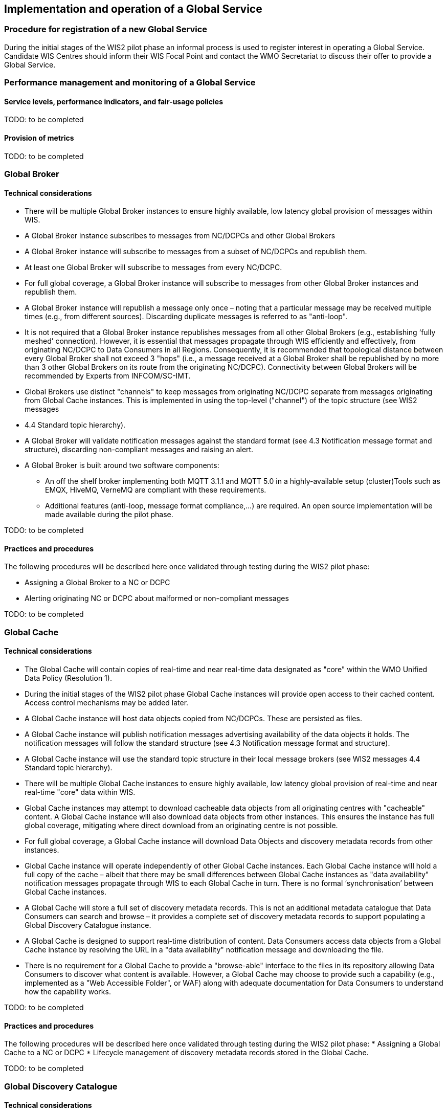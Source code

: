 == Implementation and operation of a Global Service

=== Procedure for registration of a new Global Service

During the initial stages of the WIS2 pilot phase an informal process is used to register interest in operating a Global Service. Candidate WIS Centres should inform their WIS Focal Point and contact the WMO Secretariat to discuss their offer to provide a Global Service.

=== Performance management and monitoring of a Global Service

==== Service levels, performance indicators, and fair-usage policies

TODO: to be completed

==== Provision of metrics

TODO: to be completed

=== Global Broker

==== Technical considerations

* There will be multiple Global Broker instances to ensure highly available, low latency global provision of messages within WIS.
* A Global Broker instance subscribes to messages from NC/DCPCs and other Global Brokers
* A Global Broker instance will subscribe to messages from a subset of NC/DCPCs and republish them.
* At least one Global Broker will subscribe to messages from every NC/DCPC.
* For full global coverage, a Global Broker instance will subscribe to messages from other Global Broker instances and republish them.
* A Global Broker instance will republish a message only once – noting that a particular message may be received multiple times (e.g., from different sources). Discarding duplicate messages is referred to as "anti-loop".
* It is not required that a Global Broker instance republishes messages from all other Global Brokers (e.g., establishing ‘fully meshed’ connection). However, it is essential that messages propagate through WIS efficiently and effectively, from originating NC/DCPC to Data Consumers in all Regions. Consequently, it is recommended that topological distance between every Global Broker shall not exceed 3 "hops"  (i.e., a message received at a Global Broker shall be republished by no more than 3 other Global Brokers on its route from the originating NC/DCPC). Connectivity between Global Brokers will be recommended by Experts from INFCOM/SC-IMT. 
* Global Brokers use distinct "channels" to keep messages from originating NC/DCPC separate from messages originating from Global Cache instances. This is implemented in using the top-level ("channel") of the topic structure (see WIS2 messages
* 4.4 	Standard topic hierarchy). 
* A Global Broker will validate notification messages against the standard format (see 4.3 	Notification message format and structure), discarding non-compliant messages and raising an alert.
* A Global Broker is built around two software components:
** An off the shelf broker implementing both MQTT 3.1.1 and MQTT 5.0 in a highly-available setup (cluster)Tools such as EMQX, HiveMQ, VerneMQ are compliant with these requirements.
** Additional features (anti-loop, message format compliance,…) are required. An open source implementation will be made available during the pilot phase.


TODO: to be completed

==== Practices and procedures

The following procedures will be described here once validated through testing during the WIS2 pilot phase:

* Assigning a Global Broker to a NC or DCPC
* Alerting originating NC or DCPC about malformed or non-compliant messages

TODO: to be completed

=== Global Cache

==== Technical considerations

* The Global Cache will contain copies of real-time and near real-time data designated as "core" within the WMO Unified Data Policy (Resolution 1).
* During the initial stages of the WIS2 pilot phase Global Cache instances will provide open access to their cached content. Access control mechanisms may be added later.
* A Global Cache instance will host data objects copied from NC/DCPCs. These are persisted as files.
* A Global Cache instance will publish notification messages advertising availability of the data objects it holds. The notification messages will follow the standard structure (see 4.3 	Notification message format and structure).
* A Global Cache instance will use the standard topic structure in their local message brokers (see WIS2 messages 4.4 Standard topic hierarchy).
* There will be multiple Global Cache instances to ensure highly available, low latency global provision of real-time and near real-time "core" data within WIS.
* Global Cache instances may attempt to download cacheable data objects from all originating centres with "cacheable" content. A Global Cache instance will also download data objects from other instances. This ensures the instance has full global coverage, mitigating where direct download from an originating centre is not possible.
* For full global coverage, a Global Cache instance will download Data Objects and discovery metadata records from other instances.
* Global Cache instance will operate independently of other Global Cache instances. Each Global Cache instance will hold a full copy of the cache – albeit that there may be small differences between Global Cache instances as "data availability" notification messages propagate through WIS to each Global Cache in turn. There is no formal ‘synchronisation’ between Global Cache instances.
* A Global Cache will store a full set of discovery metadata records. This is not an additional metadata catalogue that Data Consumers can search and browse – it provides a complete set of discovery metadata records to support populating a Global Discovery Catalogue instance.
* A Global Cache is designed to support real-time distribution of content. Data Consumers access data objects from a Global Cache instance by resolving the URL in a "data availability" notification message and downloading the file. 
* There is no requirement for a Global Cache to provide a "browse-able" interface to the files in its repository allowing Data Consumers to discover what content is available. However, a Global Cache may choose to provide such a capability (e.g., implemented as a "Web Accessible Folder", or WAF) along with adequate documentation for Data Consumers to understand how the capability works.

TODO: to be completed

==== Practices and procedures

The following procedures will be described here once validated through testing during the WIS2 pilot phase:
* Assigning a Global Cache to a NC or DCPC
* Lifecycle management of discovery metadata records stored in the Global Cache.

TODO: to be completed

=== Global Discovery Catalogue

==== Technical considerations

* The Global Discovery Catalogue provides Data Consumers with a mechanism to discover the Datasets of interest, as well as, how to interact with and find out more information about those Datasets.
* The Global Discovery Catalogue implements the OGC API – Records – Part 1: Core standard.
* The Global Discovery Catalogue advertises the availability of Datasets and how/where to access them or subscribe to updates, it does not advertise the availability of individual Data Objects that comprise a dataset (i.e., data files).
* A single Global Discovery Catalogue instance is sufficient for WIS2.
* Multiple Global Discovery Catalogue instances may be deployed for resilience.
* Global Discovery Catalogue instances operate independently of each other – each Global Discovery Catalogue instance will hold all discovery metadata records. There is no need to synchronise between Global Discovery Catalogue instances.
* A Global Discovery Catalogue is populated with discovery metadata records from a Global Cache instance – receiving messages about availability of discovery metadata records via a Global Broker.
* A Global Discovery Catalogue should connect to more than one Global Broker instance to ensure that no messages are lost in the event of a Global Broker failure. A Global Discovery Catalogue instance shall discard duplicate messages as needed.
* A Global Discovery Catalogue will validate discovery metadata records against the WMO Core Metadata Profile version 2 (WCMP2), discarding non-compliant records and raising an alert.
* A Global Discovery Catalogue will update discovery metadata records it receives to add links for subscription URLs at Global Broker instances.
* A Global Discovery Catalogue should applying faceting capability as specified in the cataloguing considerations of the WCMP2 specification as defined in OGC API - Records.
* A Global Discovery Catalogue shall provide human-readable Web pages with embedded markup using the schema.org vocabulary, thereby enabling search engines to crawl and index the content of the Global Discovery Catalogue. Consequently, Data Consumers should also be able to discover WIS content via third party search engines.
* A Global Discovery Catalogue shall periodically assess the discovery metadata provided by NCs and DCPCs against a set of key performance indicators (KPIs) in support of continuous improvement. Suggestions for improvement are shared with the originating NC or DCPC and their primary GISC.

TODO: to be completed

==== Practices and procedures

The following procedures will be described here once validated through testing during the WIS2 pilot phase:

* Alerting originating NC or DCPC about malformed or non-compliant discovery metadata records
* Providing feedback to NC and DCPC about how to improve their discovery metadata
* Removing discovery metadata for a Dataset on request
* ‘Bootstrapping’ a Global Discovery Catalogue instance from the Global Cache

TODO: to be completed

=== Global Monitor

==== Technical Considerations
* WIS2 standardises how system performance and data availability metrics are published from WIS nodes and Global Services.
* The Global Monitor will collect metrics as defined in the OpenMetrics standard.
* The Global Monitor will monitor the 'health' (i.e., performance) of components at NC/DCPC as well as Global Service instances.
* The Global Monitor will provide a Web-based ‘dashboard’ that displays the WIS2 system performance and data availability.

TODO: to be completed

==== Practices and procedures 

Procedures pertinent to the Global Monitor will be described here once validated through testing during the WIS2 pilot phase.

TODO: to be completed

=== Global Registry ===

* The role of the Global Registry is to make available the information required for Global Infrastructure and WIS2 nodes to connect with each other. 
* The Global Registry makes available to Global Caches the list of registered WIS2 Nodes. The following metadata is made available for each WIS2 Node: hostname and port(s) of local broker, center_id, list of implemented protocols (MQTT, MQTTs, web-socket).
* The Global Registry makes available to WIS2 nodes the list of IP addresses used by Global Brokers and Global Caches to subscribe to and download data from WIS2 nodes.
* The Global Registry provides authorized contacts the means to update information about their WIS2 Node or Global Infrastrucure.
* The Global Registry makes information available in such a way that minimizes the downtime of WIS2 nodes in case of changes to a node's metadata.

==== Service level

* The Global Registry is a non-operational service. Nodes obtaining information from the Global Registry shall make provisions to keep operating without the Global Registry for at least 14 days.
